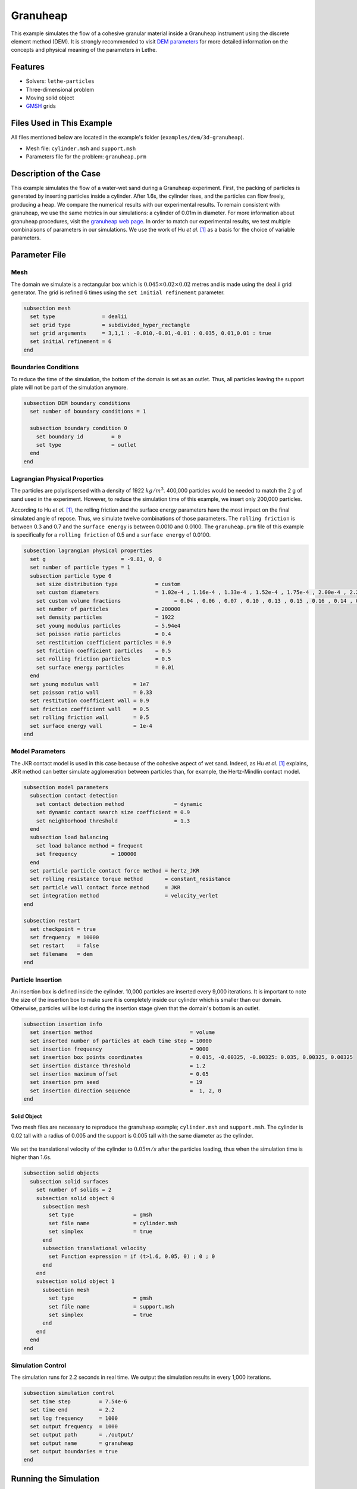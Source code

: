 ==================================
Granuheap
==================================

This example simulates the flow of a cohesive granular material inside a Granuheap instrument using the discrete element method (DEM). It is strongly recommended to visit `DEM parameters <../../../parameters/dem/dem.html>`_ for more detailed information on the concepts and physical meaning of the parameters in Lethe.


----------------------------------
Features
----------------------------------

- Solvers: ``lethe-particles``
- Three-dimensional problem
- Moving solid object
- `GMSH <https://gmsh.info/>`_ grids


----------------------------
Files Used in This Example
----------------------------

All files mentioned below are located in the example's folder (``examples/dem/3d-granuheap``).

- Mesh file: ``cylinder.msh`` and ``support.msh``
- Parameters file for the problem: ``granuheap.prm``


-----------------------
Description of the Case
-----------------------

This example simulates the flow of a water-wet sand during a Granuheap experiment. First, the packing of particles is generated by inserting particles inside a cylinder. After 1.6s, the cylinder rises, and the particles can flow freely, producing a heap. We compare the numerical results with our experimental results. To remain consistent with granuheap, we use the same metrics in our simulations: a cylinder of 0.01m in diameter. For more information about granuheap procedures, visit the `granuheap web page <https://www.granutools.com/en/granuheap>`_. In order to match our experimental results, we test multiple combinaisons of parameters in our simulations. We use the work of Hu *et al.* `[1] <https://doi.org/10.1016/j.powtec.2021.11.049>`_ as a basis for the choice of variable parameters.


--------------
Parameter File
--------------

Mesh
~~~~~

The domain we simulate is a rectangular box which is :math:`0.045\times0.02\times0.02` metres and is made using the deal.ii grid generator.  The grid is refined 6 times using the ``set initial refinement`` parameter.

.. code-block:: text

  subsection mesh
    set type               = dealii
    set grid type          = subdivided_hyper_rectangle
    set grid arguments     = 3,1,1 : -0.010,-0.01,-0.01 : 0.035, 0.01,0.01 : true
    set initial refinement = 6
  end
  
  
Boundaries Conditions
~~~~~~~~~~~~~~~~~~~~~

To reduce the time of the simulation, the bottom of the domain is set as an outlet. Thus, all particles leaving the support plate will not be part of the simulation anymore. 

.. code-block:: text
  
  subsection DEM boundary conditions
    set number of boundary conditions = 1

    subsection boundary condition 0
      set boundary id         = 0
      set type                = outlet
    end
  end


Lagrangian Physical Properties
~~~~~~~~~~~~~~~~~~~~~~~~~~~~~~~

The particles are polydispersed with a density of 1922 :math:`kg/m^3`. 400,000 particles would be needed to match the 2 g of sand used in the experiment. However, to reduce the simulation time of this example, we insert only 200,000 particles.

According to Hu *et al.* `[1] <https://doi.org/10.1016/j.powtec.2021.11.049>`_, the rolling friction and the surface energy parameters have the most impact on the final simulated angle of repose. Thus, we simulate twelve combinations of those parameters. The ``rolling friction`` is between 0.3 and 0.7 and the ``surface energy`` is between 0.0010 and 0.0100. The ``granuheap.prm`` file of this example is specifically for a ``rolling friction`` of 0.5 and a ``surface energy`` of 0.0100.

.. code-block:: text

  subsection lagrangian physical properties
    set g                        = -9.81, 0, 0
    set number of particle types = 1
    subsection particle type 0
      set size distribution type            = custom
      set custom diameters                  = 1.02e-4 , 1.16e-4 , 1.33e-4 , 1.52e-4 , 1.75e-4 , 2.00e-4 , 2.29e-4 , 2.62e-4 , 3.01e-4 , 3.44e-4
      set custom volume fractions	          = 0.04 , 0.06 , 0.07 , 0.10 , 0.13 , 0.15 , 0.16 , 0.14 , 0.10 , 0.05
      set number of particles               = 200000
      set density particles                 = 1922
      set young modulus particles           = 5.94e4
      set poisson ratio particles           = 0.4
      set restitution coefficient particles = 0.9
      set friction coefficient particles    = 0.5
      set rolling friction particles        = 0.5
      set surface energy particles          = 0.01
    end
    set young modulus wall           = 1e7
    set poisson ratio wall           = 0.33
    set restitution coefficient wall = 0.9
    set friction coefficient wall    = 0.5
    set rolling friction wall        = 0.5
    set surface energy wall          = 1e-4
  end



Model Parameters
~~~~~~~~~~~~~~~~~~~~

The JKR contact model is used in this case because of the cohesive aspect of wet sand. Indeed, as Hu *et al.* `[1] <https://doi.org/10.1016/j.powtec.2021.11.049>`_ explains, JKR method can better simulate agglomeration between particles than, for example, the Hertz-Mindlin contact model.

.. code-block:: text

  subsection model parameters
    subsection contact detection
      set contact detection method                = dynamic
      set dynamic contact search size coefficient = 0.9
      set neighborhood threshold                  = 1.3
    end
    subsection load balancing
      set load balance method = frequent
      set frequency           = 100000
    end
    set particle particle contact force method = hertz_JKR
    set rolling resistance torque method       = constant_resistance
    set particle wall contact force method     = JKR
    set integration method                     = velocity_verlet
  end

  subsection restart
    set checkpoint = true
    set frequency  = 10000
    set restart    = false
    set filename   = dem
  end

Particle Insertion
~~~~~~~~~~~~~~~~~~~~

An insertion box is defined inside the cylinder. 10,000 particles are inserted every 9,000 iterations. It is important to note the size of the insertion box to make sure it is completely inside our cylinder which is smaller than our domain. Otherwise, particles will be lost during the insertion stage given that the domain's bottom is an outlet.

.. code-block:: text

  subsection insertion info
    set insertion method                               = volume
    set inserted number of particles at each time step = 10000
    set insertion frequency                            = 9000
    set insertion box points coordinates               = 0.015, -0.00325, -0.00325: 0.035, 0.00325, 0.00325
    set insertion distance threshold                   = 1.2
    set insertion maximum offset                       = 0.05
    set insertion prn seed                             = 19
    set insertion direction sequence                   =  1, 2, 0
  end


Solid Object
------------

Two mesh files are necessary to reproduce the granuheap example; ``cylinder.msh`` and ``support.msh``. The cylinder is 0.02 tall with a radius of 0.005 and the support is 0.005 tall with the same diameter as the cylinder.

.. figure:: images/meshfiles.png
    :width: 400
    :alt: Mesh
    :align: center

We set the translational velocity of the cylinder to :math:`0.05 m/s` after the particles loading, thus when the simulation time is higher than 1.6s. 

.. code-block:: text

  subsection solid objects
    subsection solid surfaces
      set number of solids = 2
      subsection solid object 0
        subsection mesh
          set type                   = gmsh
          set file name              = cylinder.msh
          set simplex                = true
        end
        subsection translational velocity
          set Function expression = if (t>1.6, 0.05, 0) ; 0 ; 0
        end
      end
      subsection solid object 1
        subsection mesh
          set type                   = gmsh
          set file name              = support.msh
          set simplex                = true
        end
      end
    end
  end

Simulation Control
~~~~~~~~~~~~~~~~~~~~~~~~~~~~

The simulation runs for 2.2 seconds in real time. We output the simulation results in every 1,000 iterations.

.. code-block:: text

  subsection simulation control
    set time step         = 7.54e-6
    set time end          = 2.2
    set log frequency     = 1000
    set output frequency  = 1000
    set output path       = ./output/
    set output name       = granuheap
    set output boundaries = true
  end
    
-----------------------
Running the Simulation
-----------------------

A simulation with one set of values for the ``rolling friction`` and the ``surface energy`` can be launched using the following command:

.. code-block:: text
  :class: copy-button

   mpirun -np 8 lethe-particles granuheap.prm


.. note::
  This example needs a simulation time of approximately 5 hours on 12 processors using an AMD Ryzen 9 5900x 12-core processor x 24.

----------------------
Results and discussion
----------------------

The Granuheap machine captures 16 pictures around the heap in a 180-degree arc. The images generate a map that distinguishes areas with constant particle presence (black), no particle presence (white), and varying particle presence (expressed through different shades of gray). The image below shows the map of the wet sand experiment.

.. figure:: images/map.png
    :width: 200
    :alt: map_exp
    :align: center

To compare our numerical results with the experimental data, we generate a map for each of our simulations and subtract it from the experimental map. The image below illustrates these differences for all twelve combinations of coefficients.

.. figure:: images/difference.png
    :width: 500
    :alt: difference
    :align: center

To confirm which simulation has the lowest error, we calculate the Root Mean Square Error for each simulation. The image below presents a heatmap of those errors. 

.. figure:: images/RMSE_heatmap.png
    :width: 500
    :alt: RMSE_heatmap
    :align: center

We see that the combination of a ``rolling friction`` of 0.5 and a ``surface energy`` of 0.0010 gives the lowest error. The video below presents the granuheap simulation for this combination of parameters.


EMBED VIDEO TO COME

---------
Reference
---------
`[1] <https://doi.org/10.1016/j.powtec.2021.11.049>`_ 	C. Hu, Z. Li, K. Mao, J. Tang, X. Wang, L. Zhang and J. Zhou, “Calibration of wet sand and gravel particles based on JKR contact model,” *Powder Technology*, vol. 397, Jan. 2022.
 

